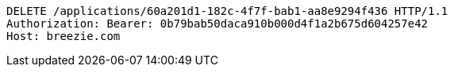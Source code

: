 [source,http,options="nowrap"]
----
DELETE /applications/60a201d1-182c-4f7f-bab1-aa8e9294f436 HTTP/1.1
Authorization: Bearer: 0b79bab50daca910b000d4f1a2b675d604257e42
Host: breezie.com

----